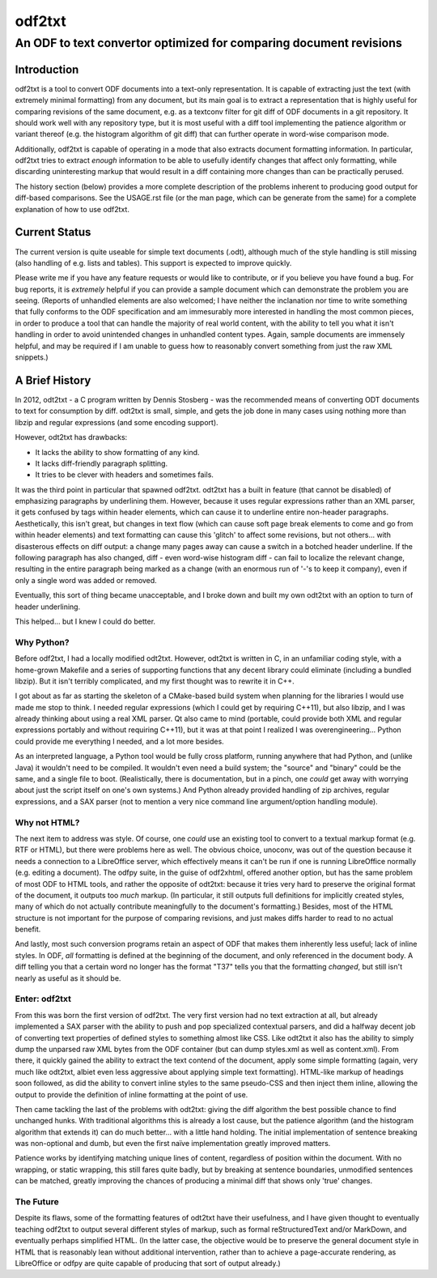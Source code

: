 ===============================================================================
                                   odf2txt
===============================================================================
-------------------------------------------------------------------------------
      An ODF to text convertor optimized for comparing document revisions
-------------------------------------------------------------------------------

Introduction
============

odf2txt is a tool to convert ODF documents into a text-only representation. It
is capable of extracting just the text (with extremely minimal formatting) from
any document, but its main goal is to extract a representation that is highly
useful for comparing revisions of the same document, e.g. as a textconv filter
for git diff of ODF documents in a git repository. It should work well with any
repository type, but it is most useful with a diff tool implementing the
patience algorithm or variant thereof (e.g. the histogram algorithm of git
diff) that can further operate in word-wise comparison mode.

Additionally, odf2txt is capable of operating in a mode that also extracts
document formatting information. In particular, odf2txt tries to extract
*enough* information to be able to usefully identify changes that affect only
formatting, while discarding uninteresting markup that would result in a diff
containing more changes than can be practically perused.

The history section (below) provides a more complete description of the
problems inherent to producing good output for diff-based comparisons. See
the USAGE.rst file (or the man page, which can be generate from the same) for a
complete explanation of how to use odf2txt.

Current Status
==============

The current version is quite useable for simple text documents (.odt), although
much of the style handling is still missing (also handling of e.g. lists and
tables). This support is expected to improve quickly.

Please write me if you have any feature requests or would like to contribute,
or if you believe you have found a bug. For bug reports, it is *extremely*
helpful if you can provide a sample document which can demonstrate the problem
you are seeing. (Reports of unhandled elements are also welcomed; I have
neither the inclanation nor time to write something that fully conforms to the
ODF specification and am immesurably more interested in handling the most
common pieces, in order to produce a tool that can handle the majority of real
world content, with the ability to tell you what it isn't handling in order to
avoid unintended changes in unhandled content types. Again, sample documents
are immensely helpful, and may be required if I am unable to guess how to
reasonably convert something from just the raw XML snippets.)

A Brief History
===============

In 2012, odt2txt - a C program written by Dennis Stosberg - was the recommended
means of converting ODT documents to text for consumption by diff. odt2txt is
small, simple, and gets the job done in many cases using nothing more than
libzip and regular expressions (and some encoding support).

However, odt2txt has drawbacks:

- It lacks the ability to show formatting of any kind.
- It lacks diff-friendly paragraph splitting.
- It tries to be clever with headers and sometimes fails.

It was the third point in particular that spawned odf2txt. odt2txt has a built
in feature (that cannot be disabled) of emphasizing paragraphs by underlining
them. However, because it uses regular expressions rather than an XML parser,
it gets confused by tags within header elements, which can cause it to
underline entire non-header paragraphs. Aesthetically, this isn't great, but
changes in text flow (which can cause soft page break elements to come and go
from within header elements) and text formatting can cause this 'glitch' to
affect some revisions, but not others... with disasterous effects on diff
output: a change many pages away can cause a switch in a botched header
underline. If the following paragraph has also changed, diff - even word-wise
histogram diff - can fail to localize the relevant change, resulting in the
entire paragraph being marked as a change (with an enormous run of '-'s to keep
it company), even if only a single word was added or removed.

Eventually, this sort of thing became unacceptable, and I broke down and built
my own odt2txt with an option to turn of header underlining.

This helped... but I knew I could do better.

Why Python?
-----------

Before odf2txt, I had a locally modified odt2txt. However, odt2txt is written
in C, in an unfamiliar coding style, with a home-grown Makefile and a series of
supporting functions that any decent library could eliminate (including a
bundled libzip). But it isn't terribly complicated, and my first thought was to
rewrite it in C++.

I got about as far as starting the skeleton of a CMake-based build system when
planning for the libraries I would use made me stop to think. I needed regular
expressions (which I could get by requiring C++11), but also libzip, and I was
already thinking about using a real XML parser. Qt also came to mind (portable,
could provide both XML and regular expressions portably and without requiring
C++11), but it was at that point I realized I was overengineering... Python
could provide me everything I needed, and a lot more besides.

As an interpreted language, a Python tool would be fully cross platform,
running anywhere that had Python, and (unlike Java) it wouldn't need to be
compiled. It wouldn't even need a build system; the "source" and "binary" could
be the same, and a single file to boot. (Realistically, there is documentation,
but in a pinch, one *could* get away with worrying about just the script
itself on one's own systems.) And Python already provided handling of zip
archives, regular expressions, and a SAX parser (not to mention a very nice
command line argument/option handling module).

Why not HTML?
-------------

The next item to address was style. Of course, one *could* use an existing
tool to convert to a textual markup format (e.g. RTF or HTML), but there were
problems here as well. The obvious choice, unoconv, was out of the question
because it needs a connection to a LibreOffice server, which effectively means
it can't be run if one is running LibreOffice normally (e.g. editing a
document). The odfpy suite, in the guise of odf2xhtml, offered another option,
but has the same problem of most ODF to HTML tools, and rather the opposite of
odt2txt: because it tries very hard to preserve the original format of the
document, it outputs too *much* markup. (In particular, it still outputs full
definitions for implicitly created styles, many of which do not actually
contribute meaningfully to the document's formatting.) Besides, most of the
HTML structure is not important for the purpose of comparing revisions, and
just makes diffs harder to read to no actual benefit.

And lastly, most such conversion programs retain an aspect of ODF that makes
them inherently less useful; lack of inline styles. In ODF, *all* formatting is
defined at the beginning of the document, and only referenced in the document
body. A diff telling you that a certain word no longer has the format "T37"
tells you that the formatting *changed*, but still isn't nearly as useful as it
should be.

Enter: odf2txt
--------------

From this was born the first version of odf2txt. The very first version had no
text extraction at all, but already implemented a SAX parser with the ability
to push and pop specialized contextual parsers, and did a halfway decent job of
converting text properties of defined styles to something almost like CSS. Like
odt2txt it also has the ability to simply dump the unparsed raw XML bytes from
the ODF container (but can dump styles.xml as well as content.xml). From there,
it quickly gained the ability to extract the text contend of the document,
apply some simple formatting (again, very much like odt2txt, albiet even less
aggressive about applying simple text formatting). HTML-like markup of headings
soon followed, as did the ability to convert inline styles to the same
pseudo-CSS and then inject them inline, allowing the output to provide the
definition of inline formatting at the point of use.

Then came tackling the last of the problems with odt2txt: giving the diff
algorithm the best possible chance to find unchanged hunks. With traditional
algorithms this is already a lost cause, but the patience algorithm (and the
histogram algorithm that extends it) can do much better... with a little hand
holding. The initial implementation of sentence breaking was non-optional and
dumb, but even the first naïve implementation greatly improved matters.

Patience works by identifying matching unique lines of content, regardless of
position within the document. With no wrapping, or static wrapping, this still
fares quite badly, but by breaking at sentence boundaries, unmodified sentences
can be matched, greatly improving the chances of producing a minimal diff that
shows only 'true' changes.

The Future
----------

Despite its flaws, some of the formatting features of odt2txt have their
usefulness, and I have given thought to eventually teaching odf2txt to output
several different styles of markup, such as formal reStructuredText and/or
MarkDown, and eventually perhaps simplified HTML. (In the latter case, the
objective would be to preserve the general document style in HTML that is
reasonably lean without additional intervention, rather than to achieve a
page-accurate rendering, as LibreOffice or odfpy are quite capable of producing
that sort of output already.)
